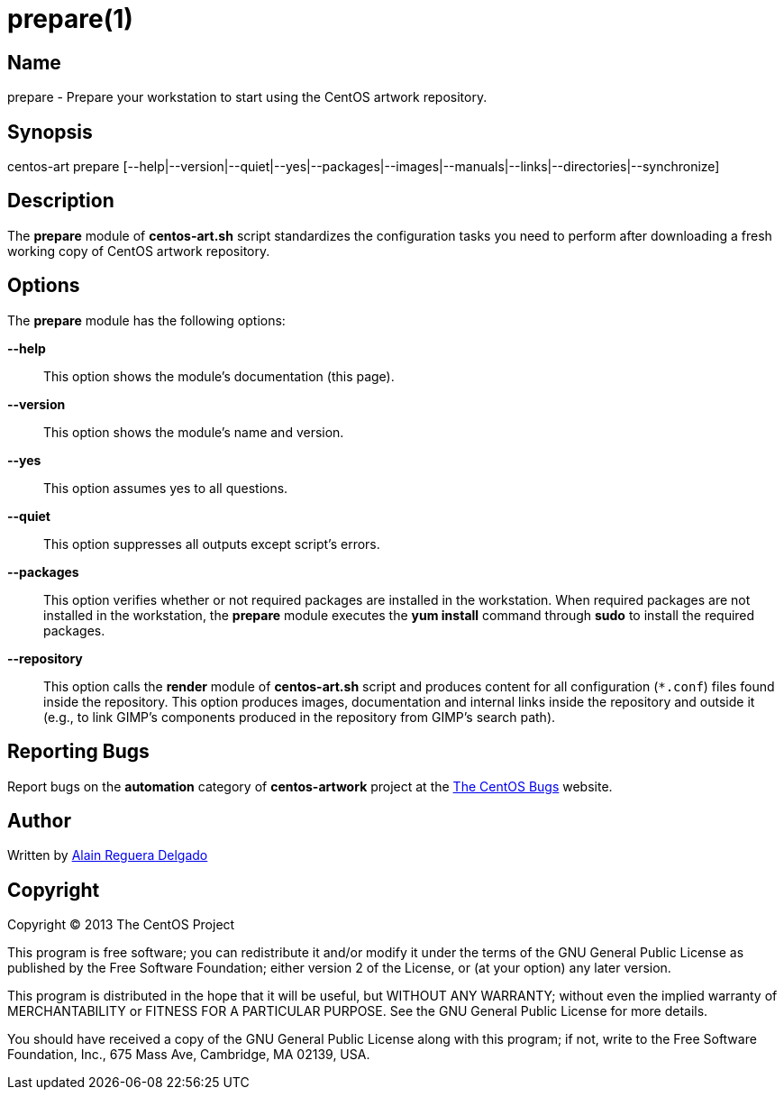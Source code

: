 prepare(1)
==========

Name
----
prepare - Prepare your workstation to start using the CentOS artwork
repository.

Synopsis
--------
centos-art prepare [--help|--version|--quiet|--yes|--packages|--images|--manuals|--links|--directories|--synchronize]

Description
-----------
The *prepare* module of *centos-art.sh* script standardizes the
configuration tasks you need to perform after downloading a fresh
working copy of CentOS artwork repository.

Options
-------
The *prepare* module has the following options:

*--help*::
    This option shows the module's documentation (this page).
*--version*::
    This option shows the module's name and version.
*--yes*::
    This option assumes yes to all questions.
*--quiet*::
    This option suppresses all outputs except script's errors.
*--packages*::
    This option verifies whether or not required packages are
    installed in the workstation. When required packages are not
    installed in the workstation, the *prepare* module executes the
    *yum install* command through *sudo* to install the required
    packages.
*--repository*::
    This option calls the *render* module of *centos-art.sh* script
    and produces content for all configuration (+*.conf+) files found
    inside the repository. This option produces images, documentation
    and internal links inside the repository and outside it (e.g., to
    link GIMP's components produced in the repository from GIMP's
    search path).

Reporting Bugs
--------------
Report bugs on the *automation* category of *centos-artwork* project
at the https://centos.org.cu/bugs/[The CentOS Bugs] website.

Author
------
Written by mailto:al@centos.org.cu[Alain Reguera Delgado]

Copyright
---------
Copyright (C) 2013 The CentOS Project

This program is free software; you can redistribute it and/or modify
it under the terms of the GNU General Public License as published by
the Free Software Foundation; either version 2 of the License, or (at
your option) any later version.

This program is distributed in the hope that it will be useful, but
WITHOUT ANY WARRANTY; without even the implied warranty of
MERCHANTABILITY or FITNESS FOR A PARTICULAR PURPOSE.  See the GNU
General Public License for more details.

You should have received a copy of the GNU General Public License
along with this program; if not, write to the Free Software
Foundation, Inc., 675 Mass Ave, Cambridge, MA 02139, USA.

// vim: set syntax=asciidoc:
